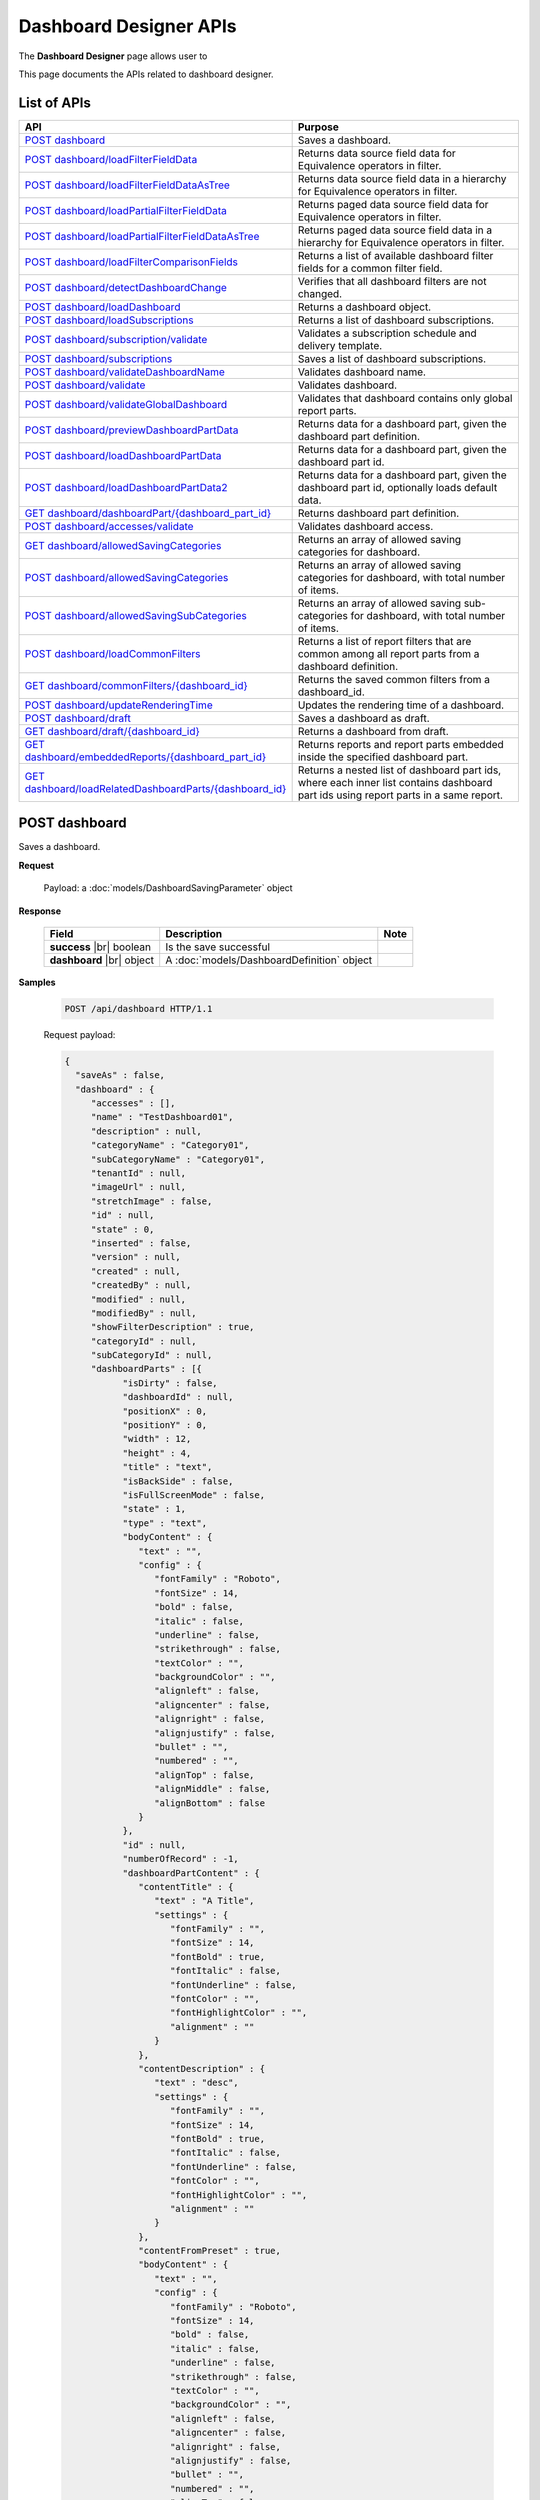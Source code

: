 

============================
Dashboard Designer APIs
============================

The **Dashboard Designer** page allows user to

.. hlist::
   :columns: 2

   * select a preset layout
   * add report parts to dashboard
   * customize dashboard layout
   * edit dashboard description and background
   * copy and move dashboard
   * switch to presentation mode
   * configure sharing access
   * add subscriptions and scheduled delivery
   * print dashboards
   * email

This page documents the APIs related to dashboard designer.

List of APIs
------------

.. list-table::
   :class: apitable
   :widths: 35 65
   :header-rows: 1

   * - API
     - Purpose
   * - `POST dashboard`_
     - Saves a dashboard.
   * - `POST dashboard/loadFilterFieldData`_
     - Returns data source field data for Equivalence operators in filter.
   * - `POST dashboard/loadFilterFieldDataAsTree`_
     - Returns data source field data in a hierarchy for Equivalence operators in filter.
   * - `POST dashboard/loadPartialFilterFieldData`_
     - Returns paged data source field data for Equivalence operators in filter.
   * - `POST dashboard/loadPartialFilterFieldDataAsTree`_
     - Returns paged data source field data in a hierarchy for Equivalence operators in filter.
   * - `POST dashboard/loadFilterComparisonFields`_
     - Returns a list of available dashboard filter fields for a common filter field.
   * - `POST dashboard/detectDashboardChange`_
     - Verifies that all dashboard filters are not changed.
   * - `POST dashboard/loadDashboard`_
     - Returns a dashboard object.
   * - `POST dashboard/loadSubscriptions`_
     - Returns a list of dashboard subscriptions.
   * - `POST dashboard/subscription/validate`_
     - Validates a subscription schedule and delivery template.
   * - `POST dashboard/subscriptions`_
     - Saves a list of dashboard subscriptions.
   * - `POST dashboard/validateDashboardName`_
     - Validates dashboard name.
   * - `POST dashboard/validate`_
     - Validates dashboard.
   * - `POST dashboard/validateGlobalDashboard`_
     - Validates that dashboard contains only global report parts.
   * - `POST dashboard/previewDashboardPartData`_
     - Returns data for a dashboard part, given the dashboard part definition.
   * - `POST dashboard/loadDashboardPartData`_
     - Returns data for a dashboard part, given the dashboard part id.
   * - `POST dashboard/loadDashboardPartData2`_
     - Returns data for a dashboard part, given the dashboard part id, optionally loads default data.

       .. versionadded:: 2.2.0
   * - `GET dashboard/dashboardPart/{dashboard_part_id}`_
     - Returns dashboard part definition.
   * - `POST dashboard/accesses/validate`_
     - Validates dashboard access.
   * - `GET dashboard/allowedSavingCategories`_
     - .. deprecated:: 2.0.0
            superseded by `POST dashboard/allowedSavingCategories`_ and `POST dashboard/allowedSavingSubCategories`_ |br| |br|

       Returns an array of allowed saving categories for dashboard.
   * - `POST dashboard/allowedSavingCategories`_
     - Returns an array of allowed saving categories for dashboard, with total number of items.
   * - `POST dashboard/allowedSavingSubCategories`_
     - Returns an array of allowed saving sub-categories for dashboard, with total number of items.
   * - `POST dashboard/loadCommonFilters`_
     - Returns a list of report filters that are common among all report parts from a dashboard definition.
   * - `GET dashboard/commonFilters/{dashboard_id}`_
     - Returns the saved common filters from a dashboard_id.
   * - `POST dashboard/updateRenderingTime`_
     - Updates the rendering time of a dashboard.
   * - `POST dashboard/draft`_
     - Saves a dashboard as draft.
   * - `GET dashboard/draft/{dashboard_id}`_
     - Returns a dashboard from draft.
   * - `GET dashboard/embeddedReports/{dashboard_part_id}`_
     - Returns reports and report parts embedded inside the specified dashboard part.

       .. versionadded:: 2.2.0
   * - `GET dashboard/loadRelatedDashboardParts/{dashboard_id}`_
     - Returns a nested list of dashboard part ids, where each inner list contains dashboard part ids using report parts in a same report.

       .. versionadded:: 2.2.0


POST dashboard
--------------------------------------------------------------

Saves a dashboard.

**Request**

    Payload: a :doc:`models/DashboardSavingParameter` object

**Response**

    .. list-table::
       :header-rows: 1

       *  -  Field
          -  Description
          -  Note
       *  -  **success** |br|
             boolean
          -  Is the save successful
          -
       *  -  **dashboard** |br|
             object
          -  A :doc:`models/DashboardDefinition` object
          -

**Samples**

   .. code-block:: http

      POST /api/dashboard HTTP/1.1

   .. container:: toggle

      .. container:: header

         Request payload:

      .. code-block:: json

         {
           "saveAs" : false,
           "dashboard" : {
              "accesses" : [],
              "name" : "TestDashboard01",
              "description" : null,
              "categoryName" : "Category01",
              "subCategoryName" : "Category01",
              "tenantId" : null,
              "imageUrl" : null,
              "stretchImage" : false,
              "id" : null,
              "state" : 0,
              "inserted" : false,
              "version" : null,
              "created" : null,
              "createdBy" : null,
              "modified" : null,
              "modifiedBy" : null,
              "showFilterDescription" : true,
              "categoryId" : null,
              "subCategoryId" : null,
              "dashboardParts" : [{
                    "isDirty" : false,
                    "dashboardId" : null,
                    "positionX" : 0,
                    "positionY" : 0,
                    "width" : 12,
                    "height" : 4,
                    "title" : "text",
                    "isBackSide" : false,
                    "isFullScreenMode" : false,
                    "state" : 1,
                    "type" : "text",
                    "bodyContent" : {
                       "text" : "",
                       "config" : {
                          "fontFamily" : "Roboto",
                          "fontSize" : 14,
                          "bold" : false,
                          "italic" : false,
                          "underline" : false,
                          "strikethrough" : false,
                          "textColor" : "",
                          "backgroundColor" : "",
                          "alignleft" : false,
                          "aligncenter" : false,
                          "alignright" : false,
                          "alignjustify" : false,
                          "bullet" : "",
                          "numbered" : "",
                          "alignTop" : false,
                          "alignMiddle" : false,
                          "alignBottom" : false
                       }
                    },
                    "id" : null,
                    "numberOfRecord" : -1,
                    "dashboardPartContent" : {
                       "contentTitle" : {
                          "text" : "A Title",
                          "settings" : {
                             "fontFamily" : "",
                             "fontSize" : 14,
                             "fontBold" : true,
                             "fontItalic" : false,
                             "fontUnderline" : false,
                             "fontColor" : "",
                             "fontHighlightColor" : "",
                             "alignment" : ""
                          }
                       },
                       "contentDescription" : {
                          "text" : "desc",
                          "settings" : {
                             "fontFamily" : "",
                             "fontSize" : 14,
                             "fontBold" : true,
                             "fontItalic" : false,
                             "fontUnderline" : false,
                             "fontColor" : "",
                             "fontHighlightColor" : "",
                             "alignment" : ""
                          }
                       },
                       "contentFromPreset" : true,
                       "bodyContent" : {
                          "text" : "",
                          "config" : {
                             "fontFamily" : "Roboto",
                             "fontSize" : 14,
                             "bold" : false,
                             "italic" : false,
                             "underline" : false,
                             "strikethrough" : false,
                             "textColor" : "",
                             "backgroundColor" : "",
                             "alignleft" : false,
                             "aligncenter" : false,
                             "alignright" : false,
                             "alignjustify" : false,
                             "bullet" : "",
                             "numbered" : "",
                             "alignTop" : false,
                             "alignMiddle" : false,
                             "alignBottom" : false
                          }
                       }
                    },
                    "filters" : []
                 }, {
                    "isDirty" : false,
                    "dashboardId" : null,
                    "positionX" : 0,
                    "positionY" : 4,
                    "width" : 6,
                    "height" : 4,
                    "isBackSide" : false,
                    "isFullScreenMode" : false,
                    "state" : 1,
                    "bodyContent" : {
                       "text" : "",
                       "config" : {
                          "fontFamily" : "Roboto",
                          "fontSize" : 14,
                          "bold" : false,
                          "italic" : false,
                          "underline" : false,
                          "strikethrough" : false,
                          "textColor" : "",
                          "backgroundColor" : "",
                          "alignleft" : false,
                          "aligncenter" : false,
                          "alignright" : false,
                          "alignjustify" : false,
                          "bullet" : "",
                          "numbered" : "",
                          "alignTop" : false,
                          "alignMiddle" : false,
                          "alignBottom" : false
                       }
                    },
                    "id" : null,
                    "numberOfRecord" : -1,
                    "dashboardPartContent" : {
                       "contentTitle" : {
                          "text" : "",
                          "settings" : {
                             "fontFamily" : "",
                             "fontSize" : 14,
                             "fontBold" : true,
                             "fontItalic" : false,
                             "fontUnderline" : false,
                             "fontColor" : "",
                             "fontHighlightColor" : "",
                             "alignment" : ""
                          }
                       },
                       "contentDescription" : {
                          "text" : "",
                          "settings" : {
                             "fontFamily" : "",
                             "fontSize" : 14,
                             "fontBold" : true,
                             "fontItalic" : false,
                             "fontUnderline" : false,
                             "fontColor" : "",
                             "fontHighlightColor" : "",
                             "alignment" : ""
                          }
                       },
                       "contentFromPreset" : true,
                       "bodyContent" : {
                          "text" : "",
                          "config" : {
                             "fontFamily" : "Roboto",
                             "fontSize" : 14,
                             "bold" : false,
                             "italic" : false,
                             "underline" : false,
                             "strikethrough" : false,
                             "textColor" : "",
                             "backgroundColor" : "",
                             "alignleft" : false,
                             "aligncenter" : false,
                             "alignright" : false,
                             "alignjustify" : false,
                             "bullet" : "",
                             "numbered" : "",
                             "alignTop" : false,
                             "alignMiddle" : false,
                             "alignBottom" : false
                          }
                       }
                    },
                    "filters" : []
                 }, {
                    "isDirty" : false,
                    "dashboardId" : null,
                    "positionX" : 6,
                    "positionY" : 4,
                    "width" : 6,
                    "height" : 4,
                    "isBackSide" : false,
                    "isFullScreenMode" : false,
                    "state" : 1,
                    "bodyContent" : {
                       "text" : "",
                       "config" : {
                          "fontFamily" : "Roboto",
                          "fontSize" : 14,
                          "bold" : false,
                          "italic" : false,
                          "underline" : false,
                          "strikethrough" : false,
                          "textColor" : "",
                          "backgroundColor" : "",
                          "alignleft" : false,
                          "aligncenter" : false,
                          "alignright" : false,
                          "alignjustify" : false,
                          "bullet" : "",
                          "numbered" : "",
                          "alignTop" : false,
                          "alignMiddle" : false,
                          "alignBottom" : false
                       }
                    },
                    "id" : null,
                    "numberOfRecord" : -1,
                    "dashboardPartContent" : {
                       "contentTitle" : {
                          "text" : "",
                          "settings" : {
                             "fontFamily" : "",
                             "fontSize" : 14,
                             "fontBold" : true,
                             "fontItalic" : false,
                             "fontUnderline" : false,
                             "fontColor" : "",
                             "fontHighlightColor" : "",
                             "alignment" : ""
                          }
                       },
                       "contentDescription" : {
                          "text" : "",
                          "settings" : {
                             "fontFamily" : "",
                             "fontSize" : 14,
                             "fontBold" : true,
                             "fontItalic" : false,
                             "fontUnderline" : false,
                             "fontColor" : "",
                             "fontHighlightColor" : "",
                             "alignment" : ""
                          }
                       },
                       "contentFromPreset" : true,
                       "bodyContent" : {
                          "text" : "",
                          "config" : {
                             "fontFamily" : "Roboto",
                             "fontSize" : 14,
                             "bold" : false,
                             "italic" : false,
                             "underline" : false,
                             "strikethrough" : false,
                             "textColor" : "",
                             "backgroundColor" : "",
                             "alignleft" : false,
                             "aligncenter" : false,
                             "alignright" : false,
                             "alignjustify" : false,
                             "bullet" : "",
                             "numbered" : "",
                             "alignTop" : false,
                             "alignMiddle" : false,
                             "alignBottom" : false
                          }
                       }
                    },
                    "filters" : []
                 }
              ],
              "commonFilterFields" : [],
              "subscriptions" : []
           }
         }

   .. container:: toggle

      .. container:: header

         Sample response:

      .. code-block:: json

         {
           "success" : true,
           "dashboard" : {
              "commonFilterFields" : [],
              "accesses" : [],
              "subscriptions" : [],
              "dashboardParts" : [{
                    "dashboardId" : "a496ad94-fe92-48d5-a285-e45be738921f",
                    "positionX" : 0,
                    "positionY" : 0,
                    "width" : 12,
                    "height" : 4,
                    "title" : "text",
                    "state" : 0,
                    "type" : "text",
                    "id" : "0cd06216-ee6f-4dee-9a8a-23d12f845e34",
                    "numberOfRecord" : -1,
                    "dashboardPartContent" : {
                       "contentTitle" : {
                          "text" : "A Title",
                          "settings" : {
                             "fontFamily" : "",
                             "fontSize" : 14,
                             "fontBold" : true,
                             "fontItalic" : false,
                             "fontUnderline" : false,
                             "fontColor" : "",
                             "fontHighlightColor" : "",
                             "alignment" : ""
                          }
                       },
                       "contentDescription" : {
                          "text" : "desc",
                          "settings" : {
                             "fontFamily" : "",
                             "fontSize" : 14,
                             "fontBold" : true,
                             "fontItalic" : false,
                             "fontUnderline" : false,
                             "fontColor" : "",
                             "fontHighlightColor" : "",
                             "alignment" : ""
                          }
                       },
                       "contentFromPreset" : true,
                       "bodyContent" : {
                          "text" : "",
                          "config" : {
                             "fontFamily" : "Roboto",
                             "fontSize" : 14,
                             "bold" : false,
                             "italic" : false,
                             "underline" : false,
                             "strikethrough" : false,
                             "textColor" : "",
                             "backgroundColor" : "",
                             "alignleft" : false,
                             "aligncenter" : false,
                             "alignright" : false,
                             "alignjustify" : false,
                             "bullet" : "",
                             "numbered" : "",
                             "alignTop" : false,
                             "alignMiddle" : false,
                             "alignBottom" : false
                          }
                       }
                    },
                    "filters" : [],
                    "reportId" : null,
                    "reportPartId" : null,
                    "filterDescription" : null,
                    "inserted" : false,
                    "version" : 1,
                    "created" : "2016-08-11T03:20:08.7766703",
                    "createdBy" : null,
                    "modified" : "2016-08-11T03:20:08.7766703",
                    "modifiedBy" : null
                 }, {
                    "dashboardId" : "a496ad94-fe92-48d5-a285-e45be738921f",
                    "positionX" : 0,
                    "positionY" : 4,
                    "width" : 6,
                    "height" : 4,
                    "title" : null,
                    "state" : 0,
                    "type" : null,
                    "id" : "6b8a0f81-b0ba-4320-bd84-0cd6f61b2842",
                    "numberOfRecord" : -1,
                    "dashboardPartContent" : {
                       "contentTitle" : {
                          "text" : "",
                          "settings" : {
                             "fontFamily" : "",
                             "fontSize" : 14,
                             "fontBold" : true,
                             "fontItalic" : false,
                             "fontUnderline" : false,
                             "fontColor" : "",
                             "fontHighlightColor" : "",
                             "alignment" : ""
                          }
                       },
                       "contentDescription" : {
                          "text" : "",
                          "settings" : {
                             "fontFamily" : "",
                             "fontSize" : 14,
                             "fontBold" : true,
                             "fontItalic" : false,
                             "fontUnderline" : false,
                             "fontColor" : "",
                             "fontHighlightColor" : "",
                             "alignment" : ""
                          }
                       },
                       "contentFromPreset" : true,
                       "bodyContent" : {
                          "text" : "",
                          "config" : {
                             "fontFamily" : "Roboto",
                             "fontSize" : 14,
                             "bold" : false,
                             "italic" : false,
                             "underline" : false,
                             "strikethrough" : false,
                             "textColor" : "",
                             "backgroundColor" : "",
                             "alignleft" : false,
                             "aligncenter" : false,
                             "alignright" : false,
                             "alignjustify" : false,
                             "bullet" : "",
                             "numbered" : "",
                             "alignTop" : false,
                             "alignMiddle" : false,
                             "alignBottom" : false
                          }
                       }
                    },
                    "filters" : [],
                    "reportId" : null,
                    "reportPartId" : null,
                    "filterDescription" : null,
                    "inserted" : false,
                    "version" : 1,
                    "created" : "2016-08-11T03:20:08.7922799",
                    "createdBy" : null,
                    "modified" : "2016-08-11T03:20:08.7922799",
                    "modifiedBy" : null
                 }, {
                    "dashboardId" : "a496ad94-fe92-48d5-a285-e45be738921f",
                    "positionX" : 6,
                    "positionY" : 4,
                    "width" : 6,
                    "height" : 4,
                    "title" : null,
                    "state" : 0,
                    "type" : null,
                    "id" : "042035e9-77e7-4102-baa7-e37eb5ed00d5",
                    "numberOfRecord" : -1,
                    "dashboardPartContent" : {
                       "contentTitle" : {
                          "text" : "",
                          "settings" : {
                             "fontFamily" : "",
                             "fontSize" : 14,
                             "fontBold" : true,
                             "fontItalic" : false,
                             "fontUnderline" : false,
                             "fontColor" : "",
                             "fontHighlightColor" : "",
                             "alignment" : ""
                          }
                       },
                       "contentDescription" : {
                          "text" : "",
                          "settings" : {
                             "fontFamily" : "",
                             "fontSize" : 14,
                             "fontBold" : true,
                             "fontItalic" : false,
                             "fontUnderline" : false,
                             "fontColor" : "",
                             "fontHighlightColor" : "",
                             "alignment" : ""
                          }
                       },
                       "contentFromPreset" : true,
                       "bodyContent" : {
                          "text" : "",
                          "config" : {
                             "fontFamily" : "Roboto",
                             "fontSize" : 14,
                             "bold" : false,
                             "italic" : false,
                             "underline" : false,
                             "strikethrough" : false,
                             "textColor" : "",
                             "backgroundColor" : "",
                             "alignleft" : false,
                             "aligncenter" : false,
                             "alignright" : false,
                             "alignjustify" : false,
                             "bullet" : "",
                             "numbered" : "",
                             "alignTop" : false,
                             "alignMiddle" : false,
                             "alignBottom" : false
                          }
                       }
                    },
                    "filters" : [],
                    "reportId" : null,
                    "reportPartId" : null,
                    "filterDescription" : null,
                    "inserted" : false,
                    "version" : 1,
                    "created" : "2016-08-11T03:20:08.7922799",
                    "createdBy" : null,
                    "modified" : "2016-08-11T03:20:08.7922799",
                    "modifiedBy" : null
                 }
              ],
              "name" : "TestDashboard01",
              "description" : null,
              "categoryId" : "709742d0-2300-4f99-8cdd-1e1675d7c2e7",
              "categoryName" : "Category01",
              "subCategoryId" : "17a6e855-f211-4a5c-b990-3463d453cecc",
              "subCategoryName" : "Category01",
              "tenantId" : null,
              "imageUrl" : null,
              "stretchImage" : false,
              "backgroundColor" : null,
              "showFilterDescription" : true,
              "lastViewed" : null,
              "id" : "a496ad94-fe92-48d5-a285-e45be738921f",
              "state" : 0,
              "inserted" : false,
              "version" : 1,
              "created" : "2016-08-11T03:20:08.7766703",
              "createdBy" : null,
              "modified" : "2016-08-11T03:20:08.7766703",
              "modifiedBy" : null
           }
         }

POST dashboard/loadFilterFieldData
--------------------------------------------------------------

Returns data source field data for Equivalence operators in filter.

**Request**

    .. list-table::
       :header-rows: 1

       *  -  Field
          -  Description
          -  Note
       *  -  **dashboard** |br|
             object
          -  A :doc:`models/DashboardDefinition` object
          -
       *  -  **commonFilterName** |br|
             string
          -  The filter name
          -

**Response**

    An array of string values

**Samples**

   To be updated

.. _POST_dashboard/loadFilterFieldDataAsTree:

POST dashboard/loadFilterFieldDataAsTree
--------------------------------------------------------------

Returns data source field data in a hierarchy for Equivalence operators in filter.

**Request**

    .. list-table::
       :header-rows: 1

       *  -  Field
          -  Description
          -  Note
       *  -  **dashboard** |br|
             object
          -  A :doc:`models/DashboardDefinition` object
          -
       *  -  **commonFilterName** |br|
             string
          -  The filter name
          -

**Response**

    An array of :doc:`models/ValueTreeNode` objects

**Samples**

   To be updated

POST dashboard/loadPartialFilterFieldData
--------------------------------------------------------------

Returns paged data source field data for Equivalence operators in filter.

**Request**

    A :doc:`models/DashboardFilterFieldPagedRequest` object

**Response**

    A :doc:`models/PagedResult` object, with **result** field containing an array of string values

**Samples**

   To be updated

POST dashboard/loadPartialFilterFieldDataAsTree
--------------------------------------------------------------

Returns paged data source field data in a hierarchy for Equivalence operators in filter.

**Request**

    A :doc:`models/DashboardFilterFieldPagedRequest` object

**Response**

    A :doc:`models/PagedResult` object, with **result** field containing an array of :doc:`models/ValueTreeNode` objects

**Samples**

   To be updated

POST dashboard/loadFilterComparisonFields
--------------------------------------------------------------

Returns a list of available dashboard filter fields for a common filter field.

**Request**

    .. list-table::
       :header-rows: 1

       *  -  Field
          -  Description
          -  Note
       *  -  **dashboard** |br|
             object
          -  A :doc:`models/DashboardDefinition` object
          -
       *  -  **commonFilterName** |br|
             string
          -  The filter name
          -

**Response**

    An array of :doc:`models/ReportFilterField` objects

**Samples**

   To be updated

POST dashboard/detectDashboardChange
--------------------------------------------------------------

Verifies that all dashboard filters are not changed.

**Request**

    Payload: a :doc:`models/DashboardSavingParameter` object

**Response**

    * true if all filters are not changed
    * false if changed

**Samples**

   .. code-block:: http

      POST /api/dashboard/detectDashboardChange HTTP/1.1

   .. container:: toggle

      .. container:: header

         Request payload:

      .. code-block:: json

         {
           "saveAs" : false,
           "dashboard" : {
              "accesses" : [],
              "name" : "Example Dashboard Name 2",
              "description" : null,
              "categoryName" : null,
              "subCategoryName" : null,
              "tenantId" : null,
              "backgroundColor" : "",
              "imageUrl" : null,
              "stretchImage" : false,
              "id" : "ce822672-feb2-4954-a95b-33bc118dfd8f",
              "state" : 3,
              "inserted" : false,
              "version" : 1,
              "created" : "2016-09-16T04:34:10.7646747",
              "createdBy" : null,
              "modified" : "2016-09-16T04:34:10.7646747",
              "modifiedBy" : null,
              "showFilterDescription" : true,
              "categoryId" : null,
              "subCategoryId" : null,
              "dashboardParts" : [{
                    "isDirty" : true,
                    "dashboardId" : "ce822672-feb2-4954-a95b-33bc118dfd8f",
                    "positionX" : 0,
                    "positionY" : 0,
                    "width" : 12,
                    "height" : 4,
                    "title" : "Grid/Grid/Chart",
                    "isBackSide" : false,
                    "filterDescription" : "",
                    "isFullScreenMode" : false,
                    "numberOfRecord" : 0,
                    "state" : 1,
                    "type" : "reportPart",
                    "bodyContent" : {
                       "text" : "",
                       "config" : {
                          "fontFamily" : "Roboto",
                          "fontSize" : 14,
                          "bold" : false,
                          "italic" : false,
                          "underline" : false,
                          "strikethrough" : false,
                          "textColor" : "",
                          "backgroundColor" : "",
                          "alignleft" : false,
                          "aligncenter" : false,
                          "alignright" : false,
                          "alignjustify" : false,
                          "bullet" : "",
                          "numbered" : "",
                          "alignTop" : false,
                          "alignMiddle" : false,
                          "alignBottom" : false
                       }
                    },
                    "reportId" : "b35b9ff8-dc1f-4da3-971a-ab955dbf1940",
                    "reportPartId" : "64b06c13-5e38-4eb8-9434-f905f8d32faa",
                    "id" : null,
                    "dashboardPartContent" : {
                       "contentTitle" : {
                          "text" : "",
                          "settings" : {
                             "fontFamily" : "",
                             "fontSize" : 14,
                             "fontBold" : true,
                             "fontItalic" : false,
                             "fontUnderline" : false,
                             "fontColor" : "",
                             "fontHighlightColor" : "",
                             "alignment" : ""
                          }
                       },
                       "contentDescription" : {
                          "text" : "",
                          "settings" : {
                             "fontFamily" : "",
                             "fontSize" : 14,
                             "fontBold" : true,
                             "fontItalic" : false,
                             "fontUnderline" : false,
                             "fontColor" : "",
                             "fontHighlightColor" : "",
                             "alignment" : ""
                          }
                       },
                       "textTypeContent" : ""
                    },
                    "filters" : []
                 }, {
                    "isDirty" : true,
                    "dashboardId" : "ce822672-feb2-4954-a95b-33bc118dfd8f",
                    "positionX" : 0,
                    "positionY" : 4,
                    "width" : 12,
                    "height" : 4,
                    "title" : "Test/Name/Chart",
                    "isBackSide" : true,
                    "filterDescription" : "Freight = [All]",
                    "isFullScreenMode" : false,
                    "numberOfRecord" : 0,
                    "state" : 1,
                    "type" : "reportPart",
                    "bodyContent" : {
                       "text" : "",
                       "config" : {
                          "fontFamily" : "Roboto",
                          "fontSize" : 14,
                          "bold" : false,
                          "italic" : false,
                          "underline" : false,
                          "strikethrough" : false,
                          "textColor" : "",
                          "backgroundColor" : "",
                          "alignleft" : false,
                          "aligncenter" : false,
                          "alignright" : false,
                          "alignjustify" : false,
                          "bullet" : "",
                          "numbered" : "",
                          "alignTop" : false,
                          "alignMiddle" : false,
                          "alignBottom" : false
                       }
                    },
                    "reportId" : "4a443b06-0c71-400f-bc99-0a15204c0d9b",
                    "reportPartId" : "45e8e8bd-e4ee-409e-812a-be68337993e9",
                    "id" : null,
                    "dashboardPartContent" : {
                       "contentTitle" : {
                          "text" : "",
                          "settings" : {
                             "fontFamily" : "",
                             "fontSize" : 14,
                             "fontBold" : true,
                             "fontItalic" : false,
                             "fontUnderline" : false,
                             "fontColor" : "",
                             "fontHighlightColor" : "",
                             "alignment" : ""
                          }
                       },
                       "contentDescription" : {
                          "text" : "",
                          "settings" : {
                             "fontFamily" : "",
                             "fontSize" : 14,
                             "fontBold" : true,
                             "fontItalic" : false,
                             "fontUnderline" : false,
                             "fontColor" : "",
                             "fontHighlightColor" : "",
                             "alignment" : ""
                          }
                       },
                       "textTypeContent" : ""
                    },
                    "filters" : [{
                          "filterFieldId" : "0abc3c48-3e9b-4003-949b-a398a389d9bf",
                          "value" : "[All]",
                          "operatorId" : "003c0e13-cc3c-412f-8fee-1cf21aa51e31",
                          "isCommon" : false,
                          "filterField" : {
                             "filterList" : [],
                             "isDirty" : false,
                             "connectionName" : "sqlserver",
                             "querySourceCategoryName" : "dbo",
                             "sourceFieldName" : "Freight",
                             "sourceFieldVisible" : true,
                             "sourceFieldFilterable" : true,
                             "sourceDataObjectName" : "Orders",
                             "dataType" : "Money",
                             "filterId" : "a0d603e7-3fa6-479c-90dd-3b08565df79d",
                             "querySourceFieldId" : "20f25b2e-2d19-473e-bea6-49f3416d9a0e",
                             "querySourceType" : "Table",
                             "querySourceId" : "d579abf2-17de-4f5e-8cac-854ef245164d",
                             "relationshipId" : null,
                             "alias" : "Freight",
                             "position" : 1,
                             "visible" : false,
                             "required" : false,
                             "cascading" : true,
                             "operatorId" : "003c0e13-cc3c-412f-8fee-1cf21aa51e31",
                             "operatorSetting" : null,
                             "value" : "[All]",
                             "sortType" : "Unsorted",
                             "fontFamily" : "Roboto",
                             "fontSize" : 8,
                             "textColor" : null,
                             "backgroundColor" : null,
                             "fontBold" : false,
                             "fontItalic" : false,
                             "fontUnderline" : false,
                             "id" : "0abc3c48-3e9b-4003-949b-a398a389d9bf",
                             "state" : 0,
                             "modified" : null,
                             "dateTimeNow" : "",
                             "selected" : false,
                             "isParameter" : false,
                             "dataFormatId" : null
                          },
                          "operatorSetting" : null,
                          "displayName" : "Freight"
                       }
                    ]
                 }
              ],
              "commonFilterFields" : [],
              "subscriptions" : []
           }
         }

   Sample response::
      
      false

POST dashboard/loadDashboard
--------------------------------------------------------------

Returns a dashboard object.

**Request**

    Payload: a :doc:`models/DashboardParameter` object

**Response**

    .. list-table::
       :header-rows: 1

       *  -  Field
          -  Description
          -  Note
       *  -  **success** |br|
             boolean
          -  Should be true
          -
       *  -  **dashboard** |br|
             object
          -  A :doc:`models/DashboardDefinition` object
          -

**Samples**

   .. code-block:: http

      POST /api/dashboard/loadDashboard HTTP/1.1

   Request payload::
      
      {
        "dashboardId" : "a496ad94-fe92-48d5-a285-e45be738921f"
      }
      
   .. container:: toggle

      .. container:: header

         Sample response:

      .. code-block:: json

         {
           "success" : true,
           "dashboard" : {
              "commonFilterFields" : [],
              "accesses" : [],
              "subscriptions" : [],
              "dashboardParts" : [{
                    "dashboardId" : "a496ad94-fe92-48d5-a285-e45be738921f",
                    "type" : null,
                    "title" : null,
                    "reportId" : null,
                    "reportPartId" : null,
                    "filterDescription" : null,
                    "numberOfRecord" : -1,
                    "positionX" : 0,
                    "positionY" : 4,
                    "width" : 6,
                    "height" : 4,
                    "filters" : [],
                    "dashboardPartContent" : {
                       "contentTitle" : {
                          "text" : "",
                          "settings" : {
                             "fontFamily" : "",
                             "fontSize" : 14,
                             "fontBold" : true,
                             "fontItalic" : false,
                             "fontUnderline" : false,
                             "fontColor" : "",
                             "fontHighlightColor" : "",
                             "alignment" : ""
                          }
                       },
                       "contentDescription" : {
                          "text" : "",
                          "settings" : {
                             "fontFamily" : "",
                             "fontSize" : 14,
                             "fontBold" : true,
                             "fontItalic" : false,
                             "fontUnderline" : false,
                             "fontColor" : "",
                             "fontHighlightColor" : "",
                             "alignment" : ""
                          }
                       },
                       "contentFromPreset" : true,
                       "bodyContent" : {
                          "text" : "",
                          "config" : {
                             "fontFamily" : "Roboto",
                             "fontSize" : 14,
                             "bold" : false,
                             "italic" : false,
                             "underline" : false,
                             "strikethrough" : false,
                             "textColor" : "",
                             "backgroundColor" : "",
                             "alignleft" : false,
                             "aligncenter" : false,
                             "alignright" : false,
                             "alignjustify" : false,
                             "bullet" : "",
                             "numbered" : "",
                             "alignTop" : false,
                             "alignMiddle" : false,
                             "alignBottom" : false
                          }
                       }
                    },
                    "id" : "6b8a0f81-b0ba-4320-bd84-0cd6f61b2842",
                    "state" : 0,
                    "inserted" : true,
                    "version" : 1,
                    "created" : "2016-08-11T03:20:08.793",
                    "createdBy" : null,
                    "modified" : "2016-08-11T03:20:08.793",
                    "modifiedBy" : null
                 }, {
                    "dashboardId" : "a496ad94-fe92-48d5-a285-e45be738921f",
                    "type" : "text",
                    "title" : "text",
                    "reportId" : null,
                    "reportPartId" : null,
                    "filterDescription" : null,
                    "numberOfRecord" : -1,
                    "positionX" : 0,
                    "positionY" : 0,
                    "width" : 12,
                    "height" : 4,
                    "filters" : [],
                    "dashboardPartContent" : {
                       "contentTitle" : {
                          "text" : "A Title",
                          "settings" : {
                             "fontFamily" : "",
                             "fontSize" : 14,
                             "fontBold" : true,
                             "fontItalic" : false,
                             "fontUnderline" : false,
                             "fontColor" : "",
                             "fontHighlightColor" : "",
                             "alignment" : ""
                          }
                       },
                       "contentDescription" : {
                          "text" : "desc",
                          "settings" : {
                             "fontFamily" : "",
                             "fontSize" : 14,
                             "fontBold" : true,
                             "fontItalic" : false,
                             "fontUnderline" : false,
                             "fontColor" : "",
                             "fontHighlightColor" : "",
                             "alignment" : ""
                          }
                       },
                       "contentFromPreset" : true,
                       "bodyContent" : {
                          "text" : "",
                          "config" : {
                             "fontFamily" : "Roboto",
                             "fontSize" : 14,
                             "bold" : false,
                             "italic" : false,
                             "underline" : false,
                             "strikethrough" : false,
                             "textColor" : "",
                             "backgroundColor" : "",
                             "alignleft" : false,
                             "aligncenter" : false,
                             "alignright" : false,
                             "alignjustify" : false,
                             "bullet" : "",
                             "numbered" : "",
                             "alignTop" : false,
                             "alignMiddle" : false,
                             "alignBottom" : false
                          }
                       }
                    },
                    "id" : "0cd06216-ee6f-4dee-9a8a-23d12f845e34",
                    "state" : 0,
                    "inserted" : true,
                    "version" : 1,
                    "created" : "2016-08-11T03:20:08.777",
                    "createdBy" : null,
                    "modified" : "2016-08-11T03:20:08.777",
                    "modifiedBy" : null
                 }, {
                    "dashboardId" : "a496ad94-fe92-48d5-a285-e45be738921f",
                    "type" : null,
                    "title" : null,
                    "reportId" : null,
                    "reportPartId" : null,
                    "filterDescription" : null,
                    "numberOfRecord" : -1,
                    "positionX" : 6,
                    "positionY" : 4,
                    "width" : 6,
                    "height" : 4,
                    "filters" : [],
                    "dashboardPartContent" : {
                       "contentTitle" : {
                          "text" : "",
                          "settings" : {
                             "fontFamily" : "",
                             "fontSize" : 14,
                             "fontBold" : true,
                             "fontItalic" : false,
                             "fontUnderline" : false,
                             "fontColor" : "",
                             "fontHighlightColor" : "",
                             "alignment" : ""
                          }
                       },
                       "contentDescription" : {
                          "text" : "",
                          "settings" : {
                             "fontFamily" : "",
                             "fontSize" : 14,
                             "fontBold" : true,
                             "fontItalic" : false,
                             "fontUnderline" : false,
                             "fontColor" : "",
                             "fontHighlightColor" : "",
                             "alignment" : ""
                          }
                       },
                       "contentFromPreset" : true,
                       "bodyContent" : {
                          "text" : "",
                          "config" : {
                             "fontFamily" : "Roboto",
                             "fontSize" : 14,
                             "bold" : false,
                             "italic" : false,
                             "underline" : false,
                             "strikethrough" : false,
                             "textColor" : "",
                             "backgroundColor" : "",
                             "alignleft" : false,
                             "aligncenter" : false,
                             "alignright" : false,
                             "alignjustify" : false,
                             "bullet" : "",
                             "numbered" : "",
                             "alignTop" : false,
                             "alignMiddle" : false,
                             "alignBottom" : false
                          }
                       }
                    },
                    "id" : "042035e9-77e7-4102-baa7-e37eb5ed00d5",
                    "state" : 0,
                    "inserted" : true,
                    "version" : 1,
                    "created" : "2016-08-11T03:20:08.793",
                    "createdBy" : null,
                    "modified" : "2016-08-11T03:20:08.793",
                    "modifiedBy" : null
                 }
              ],
              "name" : "TestDashboard01",
              "description" : null,
              "categoryId" : "e443f282-eba4-422d-a7c3-32560a268373",
              "categoryName" : null,
              "subCategoryId" : null,
              "subCategoryName" : null,
              "tenantId" : null,
              "imageUrl" : null,
              "stretchImage" : false,
              "backgroundColor" : null,
              "showFilterDescription" : true,
              "lastViewed" : null,
              "id" : "a496ad94-fe92-48d5-a285-e45be738921f",
              "state" : 0,
              "inserted" : true,
              "version" : 2,
              "created" : "2016-08-11T03:20:08.777",
              "createdBy" : null,
              "modified" : "2016-08-11T03:44:01.27",
              "modifiedBy" : null
           }
         }

POST dashboard/loadSubscriptions
--------------------------------------------------------------

Returns a list of dashboard subscriptions.

**Request**

    Payload: a :doc:`models/SubscriptionPagedRequest` object

**Response**

    A :doc:`models/PagedResult` object, with **result** field containing an array of :doc:`models/Subscription` objects

**Samples**

   .. code-block:: http

      POST /api/dashboard/loadSubscriptions HTTP/1.1

   Request payload::
      
      {
        "dashboardId" : "a496ad94-fe92-48d5-a285-e45be738921f",
        "isSubscription" : true,
        "tenantId" : null,
        "criteria" : [{
              "key" : "All",
              "value" : "",
              "operation" : 1
           }
        ],
        "pageIndex" : 1,
        "pageSize" : 10,
        "sortOrders" : [{
              "key" : "name",
              "descending" : true
           }
        ]
      }
      
   Sample response::
      
      {
        "result" : [{
              "name" : "Everyday at 2 PM",
              "schedule" : "Occurs every day effective 08/11/2016 at 02:00 PM (UTC-06:00) Central Time (US & Canada)",
              "type" : "Subscription Report",
              "timeZoneName" : "(UTC-06:00) Central Time (US & Canada)",
              "timeZoneValue" : "Central Standard Time",
              "startDate" : "2016-08-11T00:00:00",
              "startDateUtc" : "0001-01-01T00:00:00",
              "startTime" : "2016-08-11T14:00:00",
              "recurrenceType" : 2,
              "recurrencePattern" : 1,
              "recurrencePatternSetting" : {
                 "recurrenceWeek" : 1,
                 "selectedDayValue" : "5"
              },
              "isEndless" : true,
              "isScheduled" : false,
              "occurrence" : 0,
              "endDate" : null,
              "endDateUtc" : null,
              "deliveryType" : "Email",
              "deliveryMethod" : "Link",
              "exportFileType" : null,
              "exportAttachmentType" : null,
              "emailSubject" : "{reportName}",
              "emailBody" : null,
              "reportId" : null,
              "dashboardId" : "a496ad94-fe92-48d5-a285-e45be738921f",
              "filterValueSelection" : "",
              "recipients" : null,
              "lastSuccessfulRun" : "The schedule has not started.",
              "nextScheduledRun" : "08/11/2016 02:00 PM (UTC-06:00) Central Time (US & Canada)",
              "isSubscription" : true,
              "subscriptionFilterFields" : [],
              "subscriptionCommonFilterFields" : [],
              "tempId" : null,
              "id" : "df6d04e8-ce7c-45ea-b485-046ecfe20720",
              "state" : 0,
              "inserted" : true,
              "version" : 1,
              "created" : null,
              "createdBy" : "",
              "modified" : "2016-08-11T06:48:39.777",
              "modifiedBy" : ""
           }
        ],
        "pageIndex" : 1,
        "pageSize" : 10,
        "total" : 1
      }

POST dashboard/subscription/validate
--------------------------------------------------------------

Validates a subscription schedule and delivery template.

**Request**

    .. list-table::
       :header-rows: 1

       *  -  Field
          -  Description
          -  Note
       *  -  **subscription** |br|
             object
          -  A :doc:`models/Subscription` object
          -
       *  -  **commonFilterFields** |br|
             array of objects
          -  An array of :doc:`models/CommonFilterField` objects
          -

**Response**

    .. list-table::
       :header-rows: 1

       *  -  Field
          -  Description
          -  Note
       *  -  **success** |br|
             boolean
          -  Should be true
          -
       *  -  **subscription** |br|
             object
          -  The validated :doc:`models/Subscription` object
          -

**Samples**

   .. code-block:: http

      POST /api/dashboard/subscription/validate HTTP/1.1

   Request payload::
      
      {
        "subscription" : {
           "isDirty" : false,
           "name" : "Everyday at 2 PM",
           "type" : "Subscription Report",
           "timeZoneName" : "(UTC-06:00) Central Time (US & Canada)",
           "timeZoneValue" : "Central Standard Time",
           "startDate" : "08/11/2016",
           "startTime" : "8/11/2016 2:00 PM",
           "recurrenceType" : "2",
           "recurrencePattern" : 1,
           "recurrencePatternSetting" : {
              "recurrenceWeek" : 1,
              "selectedDayValue" : "5"
           },
           "isEndless" : true,
           "endDate" : "11/11/2016",
           "deliveryType" : "Email",
           "deliveryMethod" : "Link",
           "emailSubject" : "{reportName}",
           "subscriptionFilterFields" : [],
           "subscriptionCommonFilterFields" : [],
           "reportId" : null,
           "createdBy" : "",
           "id" : null,
           "state" : 1,
           "isSubscription" : true,
           "isEndAfter" : false,
           "isEndBy" : false,
           "isEdit" : false
        },
        "commonFilterFields" : []
      }
      
   Sample response::
      
      {
        "success" : true,
        "subscription" : {
           "name" : "Everyday at 2 PM",
           "schedule" : "Occurs every day effective 08/11/2016 at 02:00 PM (UTC-06:00) Central Time (US & Canada)",
           "type" : "Subscription Report",
           "timeZoneName" : "(UTC-06:00) Central Time (US & Canada)",
           "timeZoneValue" : "Central Standard Time",
           "startDate" : "2016-08-11T00:00:00",
           "startDateUtc" : "2016-08-11T19:00:00",
           "startTime" : "2016-08-11T14:00:00",
           "recurrenceType" : 2,
           "recurrencePattern" : 1,
           "recurrencePatternSetting" : {
              "recurrenceWeek" : 1,
              "selectedDayValue" : "5"
           },
           "isEndless" : true,
           "isScheduled" : false,
           "occurrence" : 0,
           "endDate" : null,
           "endDateUtc" : null,
           "deliveryType" : "Email",
           "deliveryMethod" : "Link",
           "exportFileType" : null,
           "exportAttachmentType" : null,
           "emailSubject" : "{reportName}",
           "emailBody" : null,
           "reportId" : null,
           "dashboardId" : null,
           "filterValueSelection" : "",
           "recipients" : null,
           "lastSuccessfulRun" : "The schedule has not started.",
           "nextScheduledRun" : "08/11/2016 02:00 PM (UTC-06:00) Central Time (US & Canada)",
           "isSubscription" : true,
           "subscriptionFilterFields" : [],
           "subscriptionCommonFilterFields" : [],
           "tempId" : null,
           "id" : null,
           "state" : 1,
           "inserted" : false,
           "version" : null,
           "created" : null,
           "createdBy" : "",
           "modified" : null,
           "modifiedBy" : null
        }
      }

POST dashboard/subscriptions
--------------------------------------------------------------

Saves a list of dashboard subscriptions.

**Request**

    Payload: a :doc:`models/DashboardDefinition` object, with **id** and **subscriptions** fields populated

**Response**

    An :doc:`models/OperationResult` object with **success** field true if the save is successful

**Samples**

   .. code-block:: http

      POST /api/dashboard/subscriptions HTTP/1.1

   Request payload::
      
      {
        "id": "d89d407f-afe7-41f7-a4f3-aa8306af5585",
        "subscriptions": [
          {
            "tenantId": null,
            "isDirty": true,
            "name": "JDoe Daily",
            "schedule": "Occurs every day effective 01/05/2017 at 12:03 PM (UTC-12:00) International Date Line West",
            "filterValueSelection": "",
            "type": "Subscribed Reporting Item",
            "timeZoneName": "(UTC-12:00) International Date Line West",
            "timeZoneValue": "Dateline Standard Time",
            "startDate": "2017-01-05T00:00:00",
            "startTime": "2017-01-05T12:03:12",
            "recurrenceType": 2,
            "recurrencePattern": 1,
            "recurrencePatternSetting": {
              "recurrenceWeek": 1,
              "selectedDayValue": "5"
            },
            "dailyRecurrencePatternSetting": {
              "isEveryWeekday": false,
              "recurrenceDay": 1
            },
            "weeklyRecurrencePatternSetting": {
              "recurrenceWeek": 1,
              "selectedDayValue": "5"
            },
            "monthlyRecurrencePatternSetting": {
              "useOrdinalDay": false,
              "day": 5,
              "recurrenceMonth": 1,
              "ordinalDay": 1,
              "ordinalDayValue": 5,
              "ordinalRecurrenceMonth": 0
            },
            "yearlyRecurrencePatternSetting": {
              "recurrenceYear": 1,
              "useOrdinalDay": false,
              "monthValue": 1,
              "day": 5,
              "ordinalDay": 1,
              "ordinalDayValue": 5,
              "ordinalMonthValue": 1
            },
            "isEndless": true,
            "occurrence": 0,
            "endDate": null,
            "deliveryType": "Email",
            "deliveryMethod": "Link",
            "exportFileType": null,
            "exportAttachmentType": null,
            "emailSubject": "{dashboardName}",
            "emailBody": "Dear {currentUserName},\n\nPlease see dashboard in the following link.\n\n{dashboardLink}\n\nRegards,",
            "subscriptionFilterFields": [],
            "subscriptionCommonFilterFields": [],
            "reportId": null,
            "dashboardId": "d89d407f-afe7-41f7-a4f3-aa8306af5585",
            "createdBy": "John Doe",
            "id": null,
            "state": 1,
            "modified": null,
            "version": null,
            "isSubscription": true,
            "recipients": null,
            "lastSuccessfulRun": "The schedule has not started.",
            "nextScheduledRun": "01/05/2017 12:03 PM (UTC-12:00) International Date Line West",
            "emailTemplates": [
              {
                "key": "Attachment",
                "value": "Dear {currentUserName},\n\nPlease see dashboard in the attachment.\n\nRegards,"
              },
              {
                "key": "Embedded HTML",
                "value": "Dear {currentUserName},\n\nPlease see the following dashboard.\n\n{embedDashboardHTML}\n\nRegards,"
              },
              {
                "key": "Link",
                "value": "Dear {currentUserName},\n\nPlease see dashboard in the following link.\n\n{dashboardLink}\n\nRegards,"
              }
            ],
            "isEndAfter": false,
            "isEndBy": false,
            "isEdit": false,
            "selectedValue": false,
            "currentTab": "schedule"
          }
        ]
      }
      
   Sample response::
      
      {
        "success": true,
        "messages": null,
        "data": null
      }

POST dashboard/validateDashboardName
--------------------------------------------------------------

Validates dashboard name.

**Request**

    Payload: a :doc:`models/DashboardDefinition` object

**Response**

    An :doc:`models/OperationResult` object with **success** field true if the name is valid

**Samples**

   .. code-block:: http

      POST /api/dashboard/validateDashboardName HTTP/1.1

   Request payload::
      
      {
        "id": null,
        "name": "Example Dashboard Name",
        "categoryId": null,
        "categoryName": null,
        "subCategoryId": null,
        "subCategoryName": null,
        "tenantId": null
      }
      
   Sample response::
      
      {
        "success": true,
        "messages": null,
        "data": null
      }

POST dashboard/validate
--------------------------------------------------------------

Validates dashboard.

**Request**

    Payload: a :doc:`models/DashboardDefinition` object

**Response**

        An :doc:`models/OperationResult` object with **success** field true if the dashboard is valid

**Samples**

   .. code-block:: http

      POST /api/dashboard/validate HTTP/1.1

   Request payload::
      
      {
        "accesses": [],
        "name": "Example Dashboard Name Test",
        "description": null,
        "categoryName": null,
        "subCategoryName": null,
        "tenantId": null,
        "backgroundColor": "",
        "imageUrl": null,
        "stretchImage": false,
        "id": "d89d407f-afe7-41f7-a4f3-aa8306af5585",
        "state": 0,
        "inserted": true,
        "version": 4,
        "created": "2016-11-30T08:06:45.113",
        "createdBy": "System Admin",
        "createdById": "9d2f1d51-0e3d-44db-bfc7-da94a7581bfe",
        "modified": "2017-01-05T05:06:22.313",
        "modifiedBy": "John Doe",
        "showFilterDescription": true,
        "ownerId": "9d2f1d51-0e3d-44db-bfc7-da94a7581bfe",
        "lastViewed": "2017-01-05T05:06:35.2",
        "accessPriority": 1,
        "categoryId": null,
        "subCategoryId": null,
        "dashboardParts": [],
        "commonFilterFields": [],
        "subscriptions": []
      }
      
   Sample response::
      
      {
        "success": true,
        "messages": null,
        "data": null
      }

POST dashboard/validateGlobalDashboard
--------------------------------------------------------------

Validates that dashboard contains only global report parts.

**Request**

   Payload: a :doc:`models/DashboardDefinition` object with:

   #. **isGlobal**: true
   #. **dashboardParts**: an array of :doc:`models/DashboardPart` objects with the **reportId** field populated at minimum.

**Response**

        An :doc:`models/OperationResult` object with **success** field true if the dashboard is global

**Samples**

   .. code-block:: http

      POST /api/dashboard/validateGlobalDashboard HTTP/1.1

   To be updated

POST dashboard/previewDashboardPartData
--------------------------------------------------------------

Returns data for a dashboard part, given the dashboard part definition.

**Request**

    .. list-table::
       :header-rows: 1

       *  -  Field
          -  Description
          -  Note
       *  -  **dashboardPart** |br|
             object
          -  A :doc:`models/DashboardPart` object
          -
       *  -  **dataRequest** |br|
             object
          -  A :doc:`models/FusionDataRequest` object
          -

**Response**

    A :doc:`models/FusionResult` object

**Samples**

   .. code-block:: http

      POST /api/dashboard/previewDashboardPartData HTTP/1.1

   Request payload::
      
      {
        "dashboardPart" : {
           "reportId" : "babe2f8c-a9b9-4a28-98b9-426b8c15497c",
           "reportPartId" : "48c238bb-1296-44bc-bd16-c7e09bdad1ac",
           "filters" : [{
                 "filterFieldId" : "d192bde7-0e51-4daa-8113-d3d79b539337",
                 "value" : "USA"
              }
           ],
           "numberOfRecord" : -1
        },
        "dataRequest" : {
           "expandedLevel" : -1
        }
      }
      
   .. container:: toggle

      .. container:: header

         Sample response:

      .. code-block:: json

         {
           "grandTotalMapping" : [],
           "subTotalMapping" : [],
           "sideTotalMapping" : [],
           "records" : [{
                 "freight_914e4fca_2d9e_" : 48.2900
              }, {
                 "freight_914e4fca_2d9e_" : 4.5600
              }, {
                 "freight_914e4fca_2d9e_" : 4.5400
              }, {
                 "freight_914e4fca_2d9e_" : 98.0300
              }, {
                 "freight_914e4fca_2d9e_" : 147.2600
              }, {
                 "freight_914e4fca_2d9e_" : 257.6200
              }, {
                 "freight_914e4fca_2d9e_" : 0.5600
              }, {
                 "freight_914e4fca_2d9e_" : 17.5200
              }, {
                 "freight_914e4fca_2d9e_" : 74.1600
              }, {
                 "freight_914e4fca_2d9e_" : 150.1500
              }, {
                 "freight_914e4fca_2d9e_" : 12.6900
              }, {
                 "freight_914e4fca_2d9e_" : 214.2700
              }, {
                 "freight_914e4fca_2d9e_" : 191.6700
              }, {
                 "freight_914e4fca_2d9e_" : 84.2100
              }, {
                 "freight_914e4fca_2d9e_" : 23.2900
              }, {
                 "freight_914e4fca_2d9e_" : 142.0800
              }, {
                 "freight_914e4fca_2d9e_" : 8.6300
              }, {
                 "freight_914e4fca_2d9e_" : 195.6800
              }, {
                 "freight_914e4fca_2d9e_" : 20.1200
              }, {
                 "freight_914e4fca_2d9e_" : 30.9600
              }, {
                 "freight_914e4fca_2d9e_" : 126.5600
              }, {
                 "freight_914e4fca_2d9e_" : 30.3400
              }, {
                 "freight_914e4fca_2d9e_" : 89.1600
              }, {
                 "freight_914e4fca_2d9e_" : 12.5100
              }, {
                 "freight_914e4fca_2d9e_" : 0.2000
              }, {
                 "freight_914e4fca_2d9e_" : 4.3400
              }, {
                 "freight_914e4fca_2d9e_" : 86.5300
              }, {
                 "freight_914e4fca_2d9e_" : 73.0200
              }, {
                 "freight_914e4fca_2d9e_" : 140.2600
              }, {
                 "freight_914e4fca_2d9e_" : 60.1800
              }, {
                 "freight_914e4fca_2d9e_" : 708.9500
              }, {
                 "freight_914e4fca_2d9e_" : 7.4800
              }, {
                 "freight_914e4fca_2d9e_" : 15.2800
              }, {
                 "freight_914e4fca_2d9e_" : 59.1300
              }, {
                 "freight_914e4fca_2d9e_" : 367.6300
              }, {
                 "freight_914e4fca_2d9e_" : 3.3500
              }, {
                 "freight_914e4fca_2d9e_" : 24.9100
              }, {
                 "freight_914e4fca_2d9e_" : 11.9200
              }, {
                 "freight_914e4fca_2d9e_" : 252.4900
              }, {
                 "freight_914e4fca_2d9e_" : 13.7500
              }, {
                 "freight_914e4fca_2d9e_" : 58.9800
              }, {
                 "freight_914e4fca_2d9e_" : 37.6000
              }, {
                 "freight_914e4fca_2d9e_" : 25.4100
              }, {
                 "freight_914e4fca_2d9e_" : 13.7300
              }, {
                 "freight_914e4fca_2d9e_" : 4.4200
              }, {
                 "freight_914e4fca_2d9e_" : 5.2400
              }, {
                 "freight_914e4fca_2d9e_" : 16.3400
              }, {
                 "freight_914e4fca_2d9e_" : 44.4200
              }, {
                 "freight_914e4fca_2d9e_" : 45.1300
              }, {
                 "freight_914e4fca_2d9e_" : 48.7700
              }, {
                 "freight_914e4fca_2d9e_" : 200.2400
              }, {
                 "freight_914e4fca_2d9e_" : 544.0800
              }, {
                 "freight_914e4fca_2d9e_" : 116.5300
              }, {
                 "freight_914e4fca_2d9e_" : 18.5300
              }, {
                 "freight_914e4fca_2d9e_" : 94.8000
              }, {
                 "freight_914e4fca_2d9e_" : 107.4600
              }, {
                 "freight_914e4fca_2d9e_" : 57.1500
              }, {
                 "freight_914e4fca_2d9e_" : 352.6900
              }, {
                 "freight_914e4fca_2d9e_" : 111.2900
              }, {
                 "freight_914e4fca_2d9e_" : 1.2800
              }, {
                 "freight_914e4fca_2d9e_" : 26.3100
              }, {
                 "freight_914e4fca_2d9e_" : 388.9800
              }, {
                 "freight_914e4fca_2d9e_" : 26.6100
              }, {
                 "freight_914e4fca_2d9e_" : 76.1300
              }, {
                 "freight_914e4fca_2d9e_" : 139.3400
              }, {
                 "freight_914e4fca_2d9e_" : 102.5500
              }, {
                 "freight_914e4fca_2d9e_" : 65.1000
              }, {
                 "freight_914e4fca_2d9e_" : 135.6300
              }, {
                 "freight_914e4fca_2d9e_" : 2.9600
              }, {
                 "freight_914e4fca_2d9e_" : 52.4100
              }, {
                 "freight_914e4fca_2d9e_" : 167.0500
              }, {
                 "freight_914e4fca_2d9e_" : 24.4900
              }, {
                 "freight_914e4fca_2d9e_" : 51.4400
              }, {
                 "freight_914e4fca_2d9e_" : 74.5800
              }, {
                 "freight_914e4fca_2d9e_" : 21.7200
              }, {
                 "freight_914e4fca_2d9e_" : 45.9700
              }, {
                 "freight_914e4fca_2d9e_" : 81.8800
              }, {
                 "freight_914e4fca_2d9e_" : 232.5500
              }, {
                 "freight_914e4fca_2d9e_" : 73.2100
              }, {
                 "freight_914e4fca_2d9e_" : 8.1900
              }, {
                 "freight_914e4fca_2d9e_" : 18.6600
              }, {
                 "freight_914e4fca_2d9e_" : 20.2500
              }, {
                 "freight_914e4fca_2d9e_" : 237.3400
              }, {
                 "freight_914e4fca_2d9e_" : 45.5300
              }, {
                 "freight_914e4fca_2d9e_" : 14.6200
              }, {
                 "freight_914e4fca_2d9e_" : 719.7800
              }, {
                 "freight_914e4fca_2d9e_" : 37.5200
              }, {
                 "freight_914e4fca_2d9e_" : 36.6800
              }, {
                 "freight_914e4fca_2d9e_" : 7.0000
              }, {
                 "freight_914e4fca_2d9e_" : 487.5700
              }, {
                 "freight_914e4fca_2d9e_" : 174.0500
              }, {
                 "freight_914e4fca_2d9e_" : 170.9700
              }, {
                 "freight_914e4fca_2d9e_" : 14.9300
              }, {
                 "freight_914e4fca_2d9e_" : 1.9300
              }, {
                 "freight_914e4fca_2d9e_" : 23.1000
              }, {
                 "freight_914e4fca_2d9e_" : 0.5300
              }, {
                 "freight_914e4fca_2d9e_" : 90.9700
              }, {
                 "freight_914e4fca_2d9e_" : 280.6100
              }, {
                 "freight_914e4fca_2d9e_" : 116.1300
              }, {
                 "freight_914e4fca_2d9e_" : 162.9500
              }, {
                 "freight_914e4fca_2d9e_" : 33.6800
              }, {
                 "freight_914e4fca_2d9e_" : 400.8100
              }, {
                 "freight_914e4fca_2d9e_" : 144.3800
              }, {
                 "freight_914e4fca_2d9e_" : 12.9600
              }, {
                 "freight_914e4fca_2d9e_" : 657.5400
              }, {
                 "freight_914e4fca_2d9e_" : 211.2200
              }, {
                 "freight_914e4fca_2d9e_" : 61.1400
              }, {
                 "freight_914e4fca_2d9e_" : 4.2700
              }, {
                 "freight_914e4fca_2d9e_" : 55.1200
              }, {
                 "freight_914e4fca_2d9e_" : 141.1600
              }, {
                 "freight_914e4fca_2d9e_" : 14.9100
              }, {
                 "freight_914e4fca_2d9e_" : 25.1900
              }, {
                 "freight_914e4fca_2d9e_" : 11.6500
              }, {
                 "freight_914e4fca_2d9e_" : 830.7500
              }, {
                 "freight_914e4fca_2d9e_" : 227.2200
              }, {
                 "freight_914e4fca_2d9e_" : 606.1900
              }, {
                 "freight_914e4fca_2d9e_" : 40.3200
              }, {
                 "freight_914e4fca_2d9e_" : 18.8400
              }, {
                 "freight_914e4fca_2d9e_" : 14.0100
              }, {
                 "freight_914e4fca_2d9e_" : 30.0900
              }, {
                 "freight_914e4fca_2d9e_" : 44.7200
              }, {
                 "freight_914e4fca_2d9e_" : 8.5300
              }
           ],
           "fieldsMapping" : [{
                 "fieldId" : "914e4fca-2d9e-4a9f-a224-8d4cc4133996",
                 "fieldNameAlias" : "Freight",
                 "columnName" : "freight_914e4fca_2d9e_"
              }
           ],
           "paging" : {
              "pageIndex" : 0,
              "pageSize" : 0,
              "total" : 0
           }
         }

POST dashboard/loadDashboardPartData
--------------------------------------------------------------

Returns data for a dashboard part, given the dashboard part id.

**Request**

    Payload: a :doc:`models/FusionDataRequest` object

**Response**

    A :doc:`models/FusionResult` object

**Samples**

   .. code-block:: http

      POST /api/dashboard/loadDashboardPartData HTTP/1.1

   Request payload::
      
      {
        "dashboardPartId" : "8f64491a-3c07-46c7-a224-f5f6a58a1e29",
        "expandedLevel" : -1
      }
      
   Response is the same as `POST dashboard/previewDashboardPartData`_

POST dashboard/loadDashboardPartData2
--------------------------------------------------------------

Returns data for a dashboard part, given the dashboard part id, optionally loads default data.

.. versionadded:: 2.2.0

**Request**

    Payload: a :doc:`models/FusionDataRequest` object with **loadDefaultData** field populated.

**Response**

    A :doc:`models/FusionResult` object

**Samples**

   .. code-block:: http

      POST /api/dashboard/loadDashboardPartData2 HTTP/1.1

   Request payload::
      
      {
         "dashboardPartId": "32025f38-549b-4702-a723-3415ba06a541",
         "loadDefaultData": true,
         "filters": []
      }
      
   Response::

      {
         "grandTotalMapping": [],
         "subTotalMapping": [],
         "sideTotalMapping": [],
         "executionTrace": [],
         "records": [
            {
               "orderid_40544508_b91a_": 10248,
               "shipcity_3d2b5d33_d539_": "Reims",
               "rowNumber": 1
            },
            {
               "orderid_40544508_b91a_": 10249,
               "shipcity_3d2b5d33_d539_": "Münster",
               "rowNumber": 2
            },
            {
               "orderid_40544508_b91a_": 10251,
               "shipcity_3d2b5d33_d539_": "Lyon",
               "rowNumber": 3
            },
            {
               "orderid_40544508_b91a_": 10252,
               "shipcity_3d2b5d33_d539_": "Charleroi",
               "rowNumber": 4
            },
            {
               "orderid_40544508_b91a_": 10254,
               "shipcity_3d2b5d33_d539_": "Bern",
               "rowNumber": 5
            },
            {
               "orderid_40544508_b91a_": 10255,
               "shipcity_3d2b5d33_d539_": "Genève",
               "rowNumber": 6
            },
            {
               "orderid_40544508_b91a_": 10258,
               "shipcity_3d2b5d33_d539_": "Graz",
               "rowNumber": 7
            },
            {
               "orderid_40544508_b91a_": 10259,
               "shipcity_3d2b5d33_d539_": "México D.F.",
               "rowNumber": 8
            },
            {
               "orderid_40544508_b91a_": 10260,
               "shipcity_3d2b5d33_d539_": "Köln",
               "rowNumber": 9
            },
            {
               "orderid_40544508_b91a_": 10263,
               "shipcity_3d2b5d33_d539_": "Graz",
               "rowNumber": 10
            }
         ],
         "fieldsMapping": [
            {
               "fieldId": "40544508-b91a-4e32-b7ee-0092bc73ba65",
               "fieldNameAlias": "OrderID",
               "columnName": "orderid_40544508_b91a_"
            },
            {
               "fieldId": "3d2b5d33-d539-43bf-ac7d-435139d8b176",
               "fieldNameAlias": "ShipCity",
               "columnName": "shipcity_3d2b5d33_d539_"
            }
         ],
         "paging": {
            "pageIndex": 1,
            "pageSize": 10,
            "total": 526,
            "skipItems": 0,
            "isLastPage": false
         },
         "pivotHeaderValues": [],
         "cities": [],
         "postalCodes": []
      }

GET dashboard/dashboardPart/{dashboard_part_id}
--------------------------------------------------------------

Returns dashboard part definition.

**Request**

    No payload

**Response**

    A :doc:`models/DashboardPart` object

**Samples**

   .. code-block:: http

      GET /api/dashboard/dashboardPart/75950fe5-fb5b-4f99-a3a1-0ef0f6a26aed HTTP/1.1

   Sample response::
      
      {
        "dashboardId" : "827f1a53-8afc-4f7c-b384-dd3a7cbe7b45",
        "type" : "reportPart",
        "title" : "002/002/test/Chart",
        "reportId" : "46af03c2-a740-46e0-bb15-49f97e66ff49",
        "reportPartId" : "7e76a8cb-d584-4f3e-9494-2c937d49dde6",
        "filterDescription" : "",
        "numberOfRecord" : -1,
        "positionX" : 0,
        "positionY" : 0,
        "width" : 12,
        "height" : 4,
        "filters" : [],
        "dashboardPartContent" : {
           "contentTitle" : {
              "text" : "",
              "settings" : {
                 "fontFamily" : "",
                 "fontSize" : 14,
                 "fontBold" : true,
                 "fontItalic" : false,
                 "fontUnderline" : false,
                 "fontColor" : "",
                 "fontHighlightColor" : "",
                 "alignment" : ""
              }
           },
           "contentDescription" : {
              "text" : "",
              "settings" : {
                 "fontFamily" : "",
                 "fontSize" : 14,
                 "fontBold" : true,
                 "fontItalic" : false,
                 "fontUnderline" : false,
                 "fontColor" : "",
                 "fontHighlightColor" : "",
                 "alignment" : ""
              }
           },
           "contentFromPreset" : true,
           "textTypeContent" : ""
        },
        "id" : "75950fe5-fb5b-4f99-a3a1-0ef0f6a26aed",
        "state" : 0,
        "deleted" : false,
        "inserted" : true,
        "version" : 1,
        "created" : "2016-10-06T09:03:30.313",
        "createdBy" : null,
        "modified" : "2016-10-06T09:03:30.313",
        "modifiedBy" : null
      }

POST dashboard/accesses/validate
--------------------------------------------------------------

Validates dashboard access, for example:

* owner must have full access
* there is no user or role duplication
* "everyone" is used only once

**Request**

    Payload: a :doc:`models/DashboardDefinition` object

**Response**

    An object with **success** field
    
    * true if the list of accesses is valid
    * false if not

**Samples**

   .. code-block:: http

      POST /api/dashboard/accesses/validate HTTP/1.1

   Request payload::
      
      {
        "id": null,
        "ownerId": "9d2f1d51-0e3d-44db-bfc7-da94a7581bfe",
        "accesses": [
          {
            "isDirty": true,
            "accessors": [
              "9fc0f5c2-decf-4d65-9344-c59a1704ea0c"
            ],
            "accessRight": null,
            "assignedType": 3,
            "id": null,
            "permissionId": null,
            "reportId": null,
            "selected": false,
            "state": 1,
            "accessRightId": "13698ebf-3e8e-43e1-9e2b-ad3f17d7d011",
            "reportAccessRightId": null,
            "dashboardAccessRightId": null,
            "tempId": "401",
            "assignedTypeName": null,
            "accessorNames": [],
            "reportAccessRights": null,
            "dashboardAccessRights": null
          },
          {
            "isDirty": true,
            "accessors": [
              "76956905-b578-474a-b17a-0198d3724039"
            ],
            "accessRight": null,
            "assignedType": 2,
            "id": null,
            "permissionId": null,
            "reportId": null,
            "selected": false,
            "state": 1,
            "accessRightId": "13698ebf-3e8e-43e1-9e2b-ad3f17d7d006",
            "reportAccessRightId": null,
            "dashboardAccessRightId": null,
            "tempId": "398",
            "assignedTypeName": null,
            "accessorNames": [],
            "reportAccessRights": null,
            "dashboardAccessRights": null
          },
          {
            "isDirty": true,
            "accessors": [],
            "accessRight": null,
            "assignedType": 1,
            "id": null,
            "permissionId": null,
            "reportId": null,
            "selected": false,
            "state": 1,
            "accessRightId": "13698ebf-3e8e-43e1-9e2b-ad3f17d7d008",
            "reportAccessRightId": null,
            "dashboardAccessRightId": null,
            "tempId": "395",
            "assignedTypeName": null,
            "accessorNames": [],
            "reportAccessRights": null,
            "dashboardAccessRights": null
          }
        ]
      }
      
   Successful response::
      
      {"success":true}

GET dashboard/allowedSavingCategories
--------------------------------------------------------------

.. deprecated:: 2.0.0
      superseded by `POST dashboard/allowedSavingCategories`_ and `POST dashboard/allowedSavingSubCategories`_

Returns an array of allowed saving categories for dashboard.

**Request**

    No payload

**Response**

    An array of :doc:`models/Category` objects

**Samples**

   .. code-block:: http

      GET /api/dashboard/allowedSavingCategories HTTP/1.1

   Sample response::
      
      [
        {
          "name": "Uncategorized",
          "type": 2,
          "parentId": null,
          "tenantId": null,
          "canDelete": false,
          "editable": false,
          "savable": false,
          "subCategories": [],
          "checked": false,
          "reports": null,
          "dashboards": null,
          "id": null,
          "state": 0,
          "deleted": false,
          "inserted": true,
          "version": null,
          "created": null,
          "createdBy": "John Doe",
          "modified": null,
          "modifiedBy": null
        }
      ]

POST dashboard/allowedSavingCategories
--------------------------------------------------------------

Returns an array of allowed saving categories for dashboard, with total number of items.

**Request**

   Payload: a :doc:`models/ReportDashboardSearchCriteria` object

**Response**

   The following object:

      .. list-table::
         :header-rows: 1

         *  -  Field
            -  Description
            -  Note
         *  -  **data** |br|
               array of objects
            -  An array of :doc:`models/Category` objects
            -
         *  -  **totalItems** |br|
               string
            -  The number of all items
            -
         *  -  **numOfChilds** |br|
               integer
            -  The number of children
            -
         *  -  **numOfCheckedChilds** |br|
               integer
            -  The number of selected children
            -
         *  -  **indeterminate** |br|
               boolean
            -  *  true if 0 < numOfCheckedChilds < numOfChilds
               *  false if not
            -
         *  -  **isLastPage** |br|
               boolean
            -  Whether this is the last page
            -

**Samples**

   .. code-block:: http

      POST /api/dashboard/allowedSavingCategories HTTP/1.1

   Request payload::

      {
         "pageIndex": 1,
         "pageSize": 24,
         "type": 2,
         "criteria": [
            {
               "key": "name",
               "value": null
            }
         ],
         "parentIds": [
            "09f8c4ab-0fe8-4e03-82d1-7949e3738f87"
         ],
         "includeUncategory": false,
         "tenantId": null
      }

   Sample response::

      {
         "data": [
            {
               "name": "AAA",
               "type": 2,
               "parentId": null,
               "tenantId": null,
               "isGlobal": false,
               "canDelete": false,
               "editable": false,
               "savable": false,
               "subCategories": [],
               "checked": false,
               "reports": null,
               "dashboards": null,
               "numOfChilds": 0,
               "numOfCheckedChilds": 0,
               "indeterminate": false,
               "fullPath": null,
               "computeNameSettings": null,
               "id": "3340a862-0eda-4a45-9dc5-794d79b77085",
               "state": 0,
               "deleted": false,
               "inserted": true,
               "version": null,
               "created": null,
               "createdBy": "John Doe",
               "modified": null,
               "modifiedBy": null
            },
            {
               "name": "BBB",
               "type": 2,
               "parentId": null,
               "tenantId": null,
               "isGlobal": false,
               "canDelete": false,
               "editable": false,
               "savable": false,
               "subCategories": [
                  {
                     "name": "B",
                     "type": 2,
                     "parentId": "08af67ff-6597-447e-84b5-9761fcba82f3",
                     "tenantId": null,
                     "isGlobal": false,
                     "canDelete": false,
                     "editable": false,
                     "savable": false,
                     "subCategories": [],
                     "checked": false,
                     "reports": null,
                     "dashboards": null,
                     "numOfChilds": 0,
                     "numOfCheckedChilds": 0,
                     "indeterminate": false,
                     "fullPath": null,
                     "computeNameSettings": null,
                     "id": "ae6cca2b-fd25-4b91-83c2-3418685d7bc6",
                     "state": 0,
                     "deleted": false,
                     "inserted": true,
                     "version": null,
                     "created": null,
                     "createdBy": "John Doe",
                     "modified": null,
                     "modifiedBy": null
                  }
               ],
               "checked": false,
               "reports": [],
               "dashboards": [],
               "numOfChilds": 1,
               "numOfCheckedChilds": 0,
               "indeterminate": false,
               "fullPath": null,
               "computeNameSettings": null,
               "id": "08af67ff-6597-447e-84b5-9761fcba82f3",
               "state": 0,
               "deleted": false,
               "inserted": true,
               "version": null,
               "created": null,
               "createdBy": "John Doe",
               "modified": null,
               "modifiedBy": null
            },
            {
               "name": "CCC",
               "type": 2,
               "parentId": null,
               "tenantId": null,
               "isGlobal": false,
               "canDelete": false,
               "editable": false,
               "savable": false,
               "subCategories": [
                  {
                     "name": "C",
                     "type": 2,
                     "parentId": "39c3dba7-9484-433c-a3e8-00f2e26a7f73",
                     "tenantId": null,
                     "isGlobal": false,
                     "canDelete": false,
                     "editable": false,
                     "savable": false,
                     "subCategories": [],
                     "checked": false,
                     "reports": null,
                     "dashboards": null,
                     "numOfChilds": 0,
                     "numOfCheckedChilds": 0,
                     "indeterminate": false,
                     "fullPath": null,
                     "computeNameSettings": null,
                     "id": "10ae0b7e-6994-4c23-b80c-ac48a3016d03",
                     "state": 0,
                     "deleted": false,
                     "inserted": true,
                     "version": null,
                     "created": null,
                     "createdBy": "John Doe",
                     "modified": null,
                     "modifiedBy": null
                  }
               ],
               "checked": false,
               "reports": [],
               "dashboards": [],
               "numOfChilds": 1,
               "numOfCheckedChilds": 0,
               "indeterminate": false,
               "fullPath": null,
               "computeNameSettings": null,
               "id": "39c3dba7-9484-433c-a3e8-00f2e26a7f73",
               "state": 0,
               "deleted": false,
               "inserted": true,
               "version": null,
               "created": null,
               "createdBy": "John Doe",
               "modified": null,
               "modifiedBy": null
            }
         ],
         "totalItems": 5,
         "numOfChilds": 3,
         "numOfCheckedChilds": 0,
         "indeterminate": false,
         "isLastPage": true
      }

POST dashboard/allowedSavingSubCategories
--------------------------------------------------------------

Returns an array of allowed saving sub-categories for dashboard, with total number of items.

   The following object:

      .. list-table::
         :header-rows: 1

         *  -  Field
            -  Description
            -  Note
         *  -  **data** |br|
               array of objects
            -  An array of :doc:`models/Category` objects
            -
         *  -  **totalItems** |br|
               string
            -  The number of all items
            -
         *  -  **numOfChilds** |br|
               integer
            -  The number of children
            -
         *  -  **numOfCheckedChilds** |br|
               integer
            -  The number of selected children
            -
         *  -  **indeterminate** |br|
               boolean
            -  *  true if 0 < numOfCheckedChilds < numOfChilds
               *  false if not
            -
         *  -  **isLastPage** |br|
               boolean
            -  Whether this is the last page
            -

**Samples**

   .. code-block:: http

      POST /api/dashboard/allowedSavingSubCategories HTTP/1.1

   Request payload::

      {
         "pageIndex": 1,
         "pageSize": 24,
         "type": 2,
         "criteria": [
            {
               "key": "name",
               "value": null
            }
         ],
         "parentIds": [
            "09f8c4ab-0fe8-4e03-82d1-7949e3738f87",
            "39c3dba7-9484-433c-a3e8-00f2e26a7f73"
         ],
         "tenantId": null
      }

   Response::

      {
         "data": [
            {
               "name": "C",
               "type": 2,
               "parentId": "39c3dba7-9484-433c-a3e8-00f2e26a7f73",
               "tenantId": null,
               "isGlobal": false,
               "canDelete": false,
               "editable": false,
               "savable": false,
               "subCategories": [],
               "checked": false,
               "reports": null,
               "dashboards": null,
               "numOfChilds": 0,
               "numOfCheckedChilds": 0,
               "indeterminate": false,
               "fullPath": null,
               "computeNameSettings": null,
               "id": "10ae0b7e-6994-4c23-b80c-ac48a3016d03",
               "state": 0,
               "deleted": false,
               "inserted": true,
               "version": null,
               "created": null,
               "createdBy": "John Doe",
               "modified": null,
               "modifiedBy": null
            }
         ],
         "totalItems": 1,
         "numOfChilds": 1,
         "numOfCheckedChilds": 0,
         "indeterminate": false,
         "isLastPage": true
      }

POST dashboard/loadCommonFilters
--------------------------------------------------------------

Returns a list of report filters that are common among all report parts from a dashboard definition.

**Request**

    Payload: a :doc:`models/DashboardDefinition` object

**Response**

    An array of :doc:`models/CommonFilterField` objects

**Samples**

   .. code-block:: http

      POST /api/dashboard/loadCommonFilters HTTP/1.1

   .. container:: toggle

      .. container:: header

         Request payload:

      .. code-block:: json

         {
           "accesses" : [],
           "name" : "Example Dashboard Name 2",
           "description" : null,
           "categoryName" : null,
           "subCategoryName" : null,
           "tenantId" : null,
           "backgroundColor" : "",
           "imageUrl" : null,
           "stretchImage" : false,
           "id" : "ce822672-feb2-4954-a95b-33bc118dfd8f",
           "state" : 3,
           "inserted" : false,
           "version" : 1,
           "created" : "2016-09-16T04:34:10.7646747",
           "createdBy" : null,
           "modified" : "2016-09-16T04:34:10.7646747",
           "modifiedBy" : null,
           "showFilterDescription" : true,
           "categoryId" : null,
           "subCategoryId" : null,
           "dashboardParts" : [{
                 "isDirty" : true,
                 "dashboardId" : "ce822672-feb2-4954-a95b-33bc118dfd8f",
                 "positionX" : 0,
                 "positionY" : 0,
                 "width" : 12,
                 "height" : 4,
                 "title" : "Grid/Grid/Chart",
                 "isBackSide" : false,
                 "filterDescription" : "",
                 "isFullScreenMode" : false,
                 "numberOfRecord" : 0,
                 "state" : 1,
                 "type" : "reportPart",
                 "bodyContent" : {
                    "text" : "",
                    "config" : {
                       "fontFamily" : "Roboto",
                       "fontSize" : 14,
                       "bold" : false,
                       "italic" : false,
                       "underline" : false,
                       "strikethrough" : false,
                       "textColor" : "",
                       "backgroundColor" : "",
                       "alignleft" : false,
                       "aligncenter" : false,
                       "alignright" : false,
                       "alignjustify" : false,
                       "bullet" : "",
                       "numbered" : "",
                       "alignTop" : false,
                       "alignMiddle" : false,
                       "alignBottom" : false
                    }
                 },
                 "reportId" : "b35b9ff8-dc1f-4da3-971a-ab955dbf1940",
                 "reportPartId" : "64b06c13-5e38-4eb8-9434-f905f8d32faa",
                 "id" : null,
                 "dashboardPartContent" : {
                    "contentTitle" : {
                       "text" : "",
                       "settings" : {
                          "fontFamily" : "",
                          "fontSize" : 14,
                          "fontBold" : true,
                          "fontItalic" : false,
                          "fontUnderline" : false,
                          "fontColor" : "",
                          "fontHighlightColor" : "",
                          "alignment" : ""
                       }
                    },
                    "contentDescription" : {
                       "text" : "",
                       "settings" : {
                          "fontFamily" : "",
                          "fontSize" : 14,
                          "fontBold" : true,
                          "fontItalic" : false,
                          "fontUnderline" : false,
                          "fontColor" : "",
                          "fontHighlightColor" : "",
                          "alignment" : ""
                       }
                    },
                    "textTypeContent" : ""
                 },
                 "filters" : []
              }, {
                 "isDirty" : true,
                 "dashboardId" : "ce822672-feb2-4954-a95b-33bc118dfd8f",
                 "positionX" : 0,
                 "positionY" : 4,
                 "width" : 12,
                 "height" : 4,
                 "title" : "Test/Name/Chart",
                 "isBackSide" : true,
                 "isFullScreenMode" : false,
                 "numberOfRecord" : 0,
                 "state" : 1,
                 "type" : "reportPart",
                 "bodyContent" : {
                    "text" : "",
                    "config" : {
                       "fontFamily" : "Roboto",
                       "fontSize" : 14,
                       "bold" : false,
                       "italic" : false,
                       "underline" : false,
                       "strikethrough" : false,
                       "textColor" : "",
                       "backgroundColor" : "",
                       "alignleft" : false,
                       "aligncenter" : false,
                       "alignright" : false,
                       "alignjustify" : false,
                       "bullet" : "",
                       "numbered" : "",
                       "alignTop" : false,
                       "alignMiddle" : false,
                       "alignBottom" : false
                    }
                 },
                 "reportId" : "4a443b06-0c71-400f-bc99-0a15204c0d9b",
                 "reportPartId" : "45e8e8bd-e4ee-409e-812a-be68337993e9",
                 "id" : null,
                 "dashboardPartContent" : {
                    "contentTitle" : {
                       "text" : "",
                       "settings" : {
                          "fontFamily" : "",
                          "fontSize" : 14,
                          "fontBold" : true,
                          "fontItalic" : false,
                          "fontUnderline" : false,
                          "fontColor" : "",
                          "fontHighlightColor" : "",
                          "alignment" : ""
                       }
                    },
                    "contentDescription" : {
                       "text" : "",
                       "settings" : {
                          "fontFamily" : "",
                          "fontSize" : 14,
                          "fontBold" : true,
                          "fontItalic" : false,
                          "fontUnderline" : false,
                          "fontColor" : "",
                          "fontHighlightColor" : "",
                          "alignment" : ""
                       }
                    },
                    "textTypeContent" : ""
                 },
                 "filters" : [{
                       "filterFieldId" : "0abc3c48-3e9b-4003-949b-a398a389d9bf",
                       "value" : "[All]",
                       "operatorId" : "003c0e13-cc3c-412f-8fee-1cf21aa51e31",
                       "isCommon" : false,
                       "filterField" : {
                          "filterList" : [],
                          "isDirty" : false,
                          "connectionName" : "sqlserver",
                          "querySourceCategoryName" : "dbo",
                          "sourceFieldName" : "Freight",
                          "sourceFieldVisible" : true,
                          "sourceFieldFilterable" : true,
                          "sourceDataObjectName" : "Orders",
                          "dataType" : "Money",
                          "filterId" : "a0d603e7-3fa6-479c-90dd-3b08565df79d",
                          "querySourceFieldId" : "20f25b2e-2d19-473e-bea6-49f3416d9a0e",
                          "querySourceType" : "Table",
                          "querySourceId" : "d579abf2-17de-4f5e-8cac-854ef245164d",
                          "relationshipId" : null,
                          "alias" : "Freight",
                          "position" : 1,
                          "visible" : false,
                          "required" : false,
                          "cascading" : true,
                          "operatorId" : "003c0e13-cc3c-412f-8fee-1cf21aa51e31",
                          "operatorSetting" : null,
                          "value" : "[All]",
                          "sortType" : "Unsorted",
                          "fontFamily" : "Roboto",
                          "fontSize" : 8,
                          "textColor" : null,
                          "backgroundColor" : null,
                          "fontBold" : false,
                          "fontItalic" : false,
                          "fontUnderline" : false,
                          "id" : "0abc3c48-3e9b-4003-949b-a398a389d9bf",
                          "state" : 0,
                          "modified" : null,
                          "dateTimeNow" : "",
                          "selected" : false,
                          "isParameter" : false,
                          "dataFormatId" : null
                       },
                       "operatorSetting" : null,
                       "displayName" : "Freight"
                    }
                 ]
              }
           ],
           "commonFilterFields" : [],
           "subscriptions" : []
         }

   Sample response::
      
      []

GET dashboard/commonFilters/{dashboard_id}
--------------------------------------------------------------

Returns the saved common filters from a dashboard_id.

**Request**

    No payload

**Response**

    An array of :doc:`models/CommonFilterField` objects

**Samples**

   .. code-block:: http

      GET /api/dashboard/commonFilters/70193a58-5752-48b7-bd0b-018a430087ec HTTP/1.1

   Sample response::
      
      [
       {
         "name": "042a04a3-dfe1-4ef9-bd27-1b657886f02e-ShipCountry",
         "displayName": "ShipCountry",
         "value": "",
         "operatorId": "042a04a3-dfe1-4ef9-bd27-1b657886f02e",
         "operatorSetting": "",
         "dataType": null,
         "dashboardId": "70193a58-5752-48b7-bd0b-018a430087ec",
         "position": 1,
         "cascading": false,
         "sortType": null,
         "filterFields": [
           {
            "filterFieldId": "e5698682-3118-41ba-94e4-985955fc2f2f",
            "dashboardPartId": "00000000-0000-0000-0000-000000000000"
           },
           {
            "filterFieldId": "9baaf9a0-5e65-45c2-b8e5-1cdb8ad5a021",
            "dashboardPartId": "00000000-0000-0000-0000-000000000000"
           }
         ],
         "id": "32bf178c-eeac-473a-bc0e-3d4c4096bb13",
         "state": 0,
         "deleted": false,
         "inserted": true,
         "version": 1,
         "created": "2017-01-10T03:35:23.803",
         "createdBy": "John Doe",
         "modified": "2017-01-10T03:35:23.803",
         "modifiedBy": "John Doe"
       }
      ]

POST dashboard/updateRenderingTime
--------------------------------------------------------------

Updates the rendering time of a dashboard.

**Request**

    Payload: a :doc:`models/DashboardDefinition` object

**Response**

    An :doc:`models/OperationResult` object with **success** field true if the update is successful

**Samples**

   .. code-block:: http

      POST /api/dashboard/updateRenderingTime HTTP/1.1

   Request payload::
      
      {
        "id": "d89d407f-afe7-41f7-a4f3-aa8306af5585",
        "renderingTime": 691
      }
      
   Sample response::
      
      {
        "success": true,
        "messages": null,
        "data": null
      }

POST dashboard/draft
--------------------------------------------------------------

Saves a dashboard as draft.

**Request**

    Payload: a :doc:`models/DashboardDefinition` object

**Response**

    The dashboard id in draft

**Samples**

   .. code-block:: http

      POST /api/dashboard/draft HTTP/1.1

   Request payload::
      
      {
        "accesses": [],
        "name": "Example Dashboard Name",
        "description": null,
        "categoryName": null,
        "subCategoryName": null,
        "tenantId": null,
        "backgroundColor": "",
        "imageUrl": null,
        "stretchImage": false,
        "id": null,
        "state": 3,
        "inserted": false,
        "version": null,
        "created": null,
        "createdBy": null,
        "createdById": null,
        "modified": null,
        "modifiedBy": null,
        "showFilterDescription": true,
        "ownerId": "9fc0f5c2-decf-4d65-9344-c59a1704ea0c",
        "lastViewed": null,
        "accessPriority": 1,
        "categoryId": null,
        "subCategoryId": null,
        "dashboardParts": [],
        "commonFilterFields": [],
        "subscriptions": []
      }
      
   Sample response::
      
      {
        "id": "17406c2b-8395-45be-adce-87a33bab6107"
      }

GET dashboard/draft/{dashboard_id}
--------------------------------------------------------------

Returns a dashboard from draft.

**Request**

    No payload

**Response**

    A :doc:`models/DashboardDefinition` object

**Samples**

   .. code-block:: http

      GET /api/dashboard/draft/17406c2b-8395-45be-adce-87a33bab6107 HTTP/1.1

   Sample response::
      
      {
        "commonFilterFields": [],
        "accesses": [],
        "subscriptions": [],
        "inaccessible": false,
        "name": "Example Dashboard Name",
        "description": null,
        "categoryId": null,
        "categoryName": null,
        "subCategoryId": null,
        "subCategoryName": null,
        "tenantId": null,
        "imageUrl": null,
        "stretchImage": false,
        "backgroundColor": "",
        "showFilterDescription": true,
        "lastViewed": null,
        "owner": null,
        "ownerId": "9fc0f5c2-decf-4d65-9344-c59a1704ea0c",
        "createdById": null,
        "modifiedById": null,
        "checked": false,
        "numberOfView": 0,
        "renderingTime": 0,
        "sourceId": null,
        "deletable": false,
        "editable": false,
        "movable": false,
        "copyable": false,
        "accessPriority": 1,
        "dashboardParts": [],
        "id": null,
        "state": 3,
        "deleted": false,
        "inserted": false,
        "version": null,
        "created": null,
        "createdBy": "John Doe",
        "modified": null,
        "modifiedBy": null
      }

GET dashboard/embeddedReports/{dashboard_part_id}
--------------------------------------------------------------

Returns reports and report parts embedded inside the specified dashboard part.

.. versionadded:: 2.2.0

**Request**

    No payload

**Response**

   The following object

   .. list-table::
      :header-rows: 1

      * - Field
        - Description
        - Note
      * - **reports** |br|
          array of objects
        - An array of embedded :doc:`models/ReportDefinition` objects
        -
      * - **reportParts** |br|
          array of objects
        - An array of embedded :doc:`models/ReportPartDefinition` objects
        -

**Samples**

   .. code-block:: http

      GET /api/dashboard/embeddedReports/6b87f048-bffc-4a46-adf4-9a683feb43e2 HTTP/1.1

   Sample response::

      {
         "reports": [],
         "reportParts": []
      }

GET dashboard/loadRelatedDashboardParts/{dashboard_id}
--------------------------------------------------------------

Returns a nested list of dashboard part ids, where each inner list contains dashboard part ids using report parts in a same report.

.. versionadded:: 2.2.0

**Request**

    No payload

**Response**

   A list of list of strings (GUIDs)

**Samples**

   .. code-block:: http

      GET /api/dashboard/loadRelatedDashboardParts/aac3c448-99af-4ac3-b8e2-bc27582cee0b HTTP/1.1

   Sample response::

      [
         [
            "4522d9e6-786a-49aa-8403-aaa8d89c8790",
            "2af78b97-a8f8-4c91-b9d4-cb557939203b"
         ]
      ]
